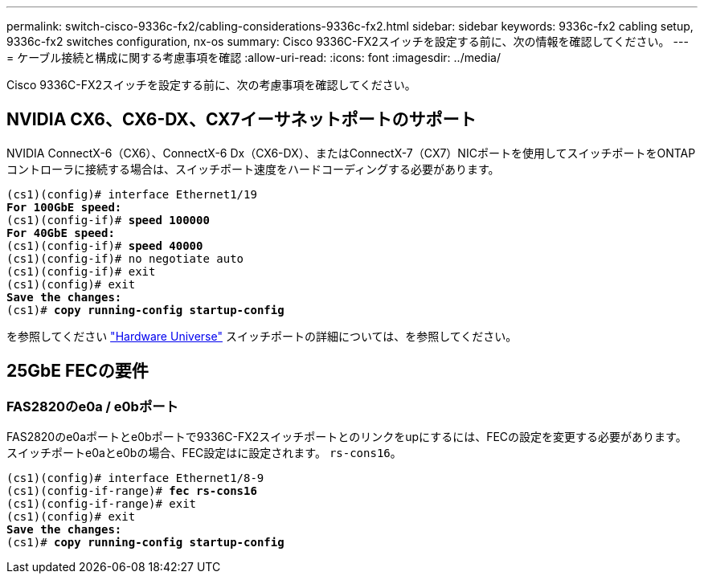 ---
permalink: switch-cisco-9336c-fx2/cabling-considerations-9336c-fx2.html 
sidebar: sidebar 
keywords: 9336c-fx2 cabling setup, 9336c-fx2 switches configuration, nx-os 
summary: Cisco 9336C-FX2スイッチを設定する前に、次の情報を確認してください。 
---
= ケーブル接続と構成に関する考慮事項を確認
:allow-uri-read: 
:icons: font
:imagesdir: ../media/


[role="lead"]
Cisco 9336C-FX2スイッチを設定する前に、次の考慮事項を確認してください。



== NVIDIA CX6、CX6-DX、CX7イーサネットポートのサポート

NVIDIA ConnectX-6（CX6）、ConnectX-6 Dx（CX6-DX）、またはConnectX-7（CX7）NICポートを使用してスイッチポートをONTAPコントローラに接続する場合は、スイッチポート速度をハードコーディングする必要があります。

[listing, subs="+quotes"]
----
(cs1)(config)# interface Ethernet1/19
*For 100GbE speed:*
(cs1)(config-if)# *speed 100000*
*For 40GbE speed:*
(cs1)(config-if)# *speed 40000*
(cs1)(config-if)# no negotiate auto
(cs1)(config-if)# exit
(cs1)(config)# exit
*Save the changes:*
(cs1)# *copy running-config startup-config*
----
を参照してください https://hwu.netapp.com/Switch/Index["Hardware Universe"^] スイッチポートの詳細については、を参照してください。



== 25GbE FECの要件



=== FAS2820のe0a / e0bポート

FAS2820のe0aポートとe0bポートで9336C-FX2スイッチポートとのリンクをupにするには、FECの設定を変更する必要があります。
スイッチポートe0aとe0bの場合、FEC設定はに設定されます。 `rs-cons16`。

[listing, subs="+quotes"]
----
(cs1)(config)# interface Ethernet1/8-9
(cs1)(config-if-range)# *fec rs-cons16*
(cs1)(config-if-range)# exit
(cs1)(config)# exit
*Save the changes:*
(cs1)# *copy running-config startup-config*
----